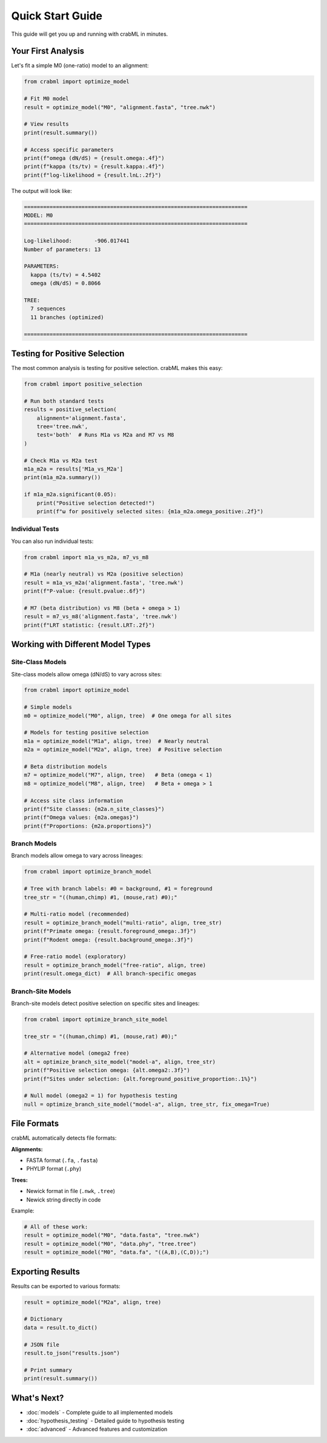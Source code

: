 Quick Start Guide
=================

This guide will get you up and running with crabML in minutes.

Your First Analysis
-------------------

Let's fit a simple M0 (one-ratio) model to an alignment:

.. code-block:: python

   from crabml import optimize_model

   # Fit M0 model
   result = optimize_model("M0", "alignment.fasta", "tree.nwk")

   # View results
   print(result.summary())

   # Access specific parameters
   print(f"omega (dN/dS) = {result.omega:.4f}")
   print(f"kappa (ts/tv) = {result.kappa:.4f}")
   print(f"log-likelihood = {result.lnL:.2f}")

The output will look like:

.. code-block:: text

   ======================================================================
   MODEL: M0
   ======================================================================

   Log-likelihood:       -906.017441
   Number of parameters: 13

   PARAMETERS:
     kappa (ts/tv) = 4.5402
     omega (dN/dS) = 0.8066

   TREE:
     7 sequences
     11 branches (optimized)

   ======================================================================

Testing for Positive Selection
-------------------------------

The most common analysis is testing for positive selection. crabML makes this easy:

.. code-block:: python

   from crabml import positive_selection

   # Run both standard tests
   results = positive_selection(
       alignment='alignment.fasta',
       tree='tree.nwk',
       test='both'  # Runs M1a vs M2a and M7 vs M8
   )

   # Check M1a vs M2a test
   m1a_m2a = results['M1a_vs_M2a']
   print(m1a_m2a.summary())

   if m1a_m2a.significant(0.05):
       print("Positive selection detected!")
       print(f"ω for positively selected sites: {m1a_m2a.omega_positive:.2f}")

Individual Tests
~~~~~~~~~~~~~~~~

You can also run individual tests:

.. code-block:: python

   from crabml import m1a_vs_m2a, m7_vs_m8

   # M1a (nearly neutral) vs M2a (positive selection)
   result = m1a_vs_m2a('alignment.fasta', 'tree.nwk')
   print(f"P-value: {result.pvalue:.6f}")

   # M7 (beta distribution) vs M8 (beta + omega > 1)
   result = m7_vs_m8('alignment.fasta', 'tree.nwk')
   print(f"LRT statistic: {result.LRT:.2f}")

Working with Different Model Types
-----------------------------------

Site-Class Models
~~~~~~~~~~~~~~~~~

Site-class models allow omega (dN/dS) to vary across sites:

.. code-block:: python

   from crabml import optimize_model

   # Simple models
   m0 = optimize_model("M0", align, tree)  # One omega for all sites

   # Models for testing positive selection
   m1a = optimize_model("M1a", align, tree)  # Nearly neutral
   m2a = optimize_model("M2a", align, tree)  # Positive selection

   # Beta distribution models
   m7 = optimize_model("M7", align, tree)   # Beta (omega < 1)
   m8 = optimize_model("M8", align, tree)   # Beta + omega > 1

   # Access site class information
   print(f"Site classes: {m2a.n_site_classes}")
   print(f"Omega values: {m2a.omegas}")
   print(f"Proportions: {m2a.proportions}")

Branch Models
~~~~~~~~~~~~~

Branch models allow omega to vary across lineages:

.. code-block:: python

   from crabml import optimize_branch_model

   # Tree with branch labels: #0 = background, #1 = foreground
   tree_str = "((human,chimp) #1, (mouse,rat) #0);"

   # Multi-ratio model (recommended)
   result = optimize_branch_model("multi-ratio", align, tree_str)
   print(f"Primate omega: {result.foreground_omega:.3f}")
   print(f"Rodent omega: {result.background_omega:.3f}")

   # Free-ratio model (exploratory)
   result = optimize_branch_model("free-ratio", align, tree)
   print(result.omega_dict)  # All branch-specific omegas

Branch-Site Models
~~~~~~~~~~~~~~~~~~

Branch-site models detect positive selection on specific sites and lineages:

.. code-block:: python

   from crabml import optimize_branch_site_model

   tree_str = "((human,chimp) #1, (mouse,rat) #0);"

   # Alternative model (omega2 free)
   alt = optimize_branch_site_model("model-a", align, tree_str)
   print(f"Positive selection omega: {alt.omega2:.3f}")
   print(f"Sites under selection: {alt.foreground_positive_proportion:.1%}")

   # Null model (omega2 = 1) for hypothesis testing
   null = optimize_branch_site_model("model-a", align, tree_str, fix_omega=True)

File Formats
------------

crabML automatically detects file formats:

**Alignments:**

* FASTA format (``.fa``, ``.fasta``)
* PHYLIP format (``.phy``)

**Trees:**

* Newick format in file (``.nwk``, ``.tree``)
* Newick string directly in code

Example:

.. code-block:: python

   # All of these work:
   result = optimize_model("M0", "data.fasta", "tree.nwk")
   result = optimize_model("M0", "data.phy", "tree.tree")
   result = optimize_model("M0", "data.fa", "((A,B),(C,D));")

Exporting Results
-----------------

Results can be exported to various formats:

.. code-block:: python

   result = optimize_model("M2a", align, tree)

   # Dictionary
   data = result.to_dict()

   # JSON file
   result.to_json("results.json")

   # Print summary
   print(result.summary())

What's Next?
------------

* :doc:`models` - Complete guide to all implemented models
* :doc:`hypothesis_testing` - Detailed guide to hypothesis testing
* :doc:`advanced` - Advanced features and customization
